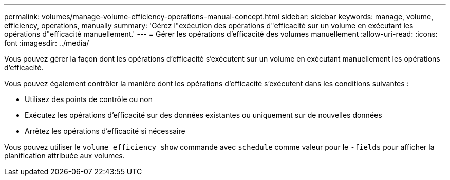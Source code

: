 ---
permalink: volumes/manage-volume-efficiency-operations-manual-concept.html 
sidebar: sidebar 
keywords: manage, volume, efficiency, operations, manually 
summary: 'Gérez l"exécution des opérations d"efficacité sur un volume en exécutant les opérations d"efficacité manuellement.' 
---
= Gérer les opérations d'efficacité des volumes manuellement
:allow-uri-read: 
:icons: font
:imagesdir: ../media/


[role="lead"]
Vous pouvez gérer la façon dont les opérations d'efficacité s'exécutent sur un volume en exécutant manuellement les opérations d'efficacité.

Vous pouvez également contrôler la manière dont les opérations d'efficacité s'exécutent dans les conditions suivantes :

* Utilisez des points de contrôle ou non
* Exécutez les opérations d'efficacité sur des données existantes ou uniquement sur de nouvelles données
* Arrêtez les opérations d'efficacité si nécessaire


Vous pouvez utiliser le `volume efficiency show` commande avec `schedule` comme valeur pour le `-fields` pour afficher la planification attribuée aux volumes.
